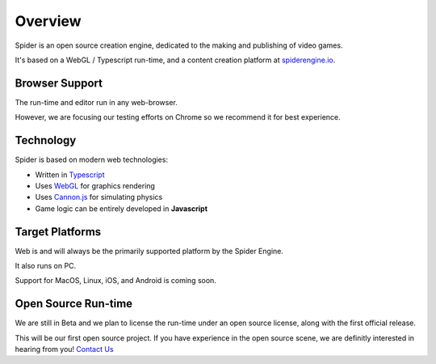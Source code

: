 ========
Overview
========

Spider is an open source creation engine, dedicated to the making and publishing of video games.

It's based on a WebGL / Typescript run-time, and a content creation platform at `spiderengine.io <https://spiderengine.io>`_.

    .. image:: ./images/editor.jpg
        :scale: 70%

Browser Support
===============

The run-time and editor run in any web-browser.

However, we are focusing our testing efforts on Chrome |chrome| so we recommend it for best experience.

Technology
==========

Spider is based on modern web technologies:

* Written in `Typescript <https://www.typescriptlang.org/>`_
* Uses `WebGL <https://developer.mozilla.org/en-US/docs/Web/API/WebGL_API>`_ for graphics rendering
* Uses `Cannon.js <http://www.cannonjs.org/>`_ for simulating physics
* Game logic can be entirely developed in **Javascript**

Target Platforms
================

Web is and will always be the primarily supported platform by the Spider Engine.

It also runs on PC. 

Support for MacOS, Linux, iOS, and Android is coming soon.

.. |chrome| image:: ./images/chrome.png

Open Source Run-time
====================

We are still in Beta and we plan to license the run-time under an open source license, along with the first official release.

This will be our first open source project. If you have experience in the open source scene, we are definitly interested in hearing from you! `Contact Us <https://franticsoftware.com/#shapely_home_contact-4>`_